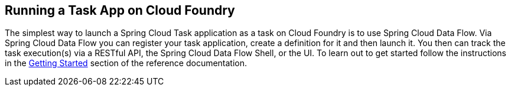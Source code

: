 
[[appendix-cloud-foundry]]
== Running a Task App on Cloud Foundry

The simplest way to launch a Spring Cloud Task application as a task on Cloud Foundry
is to use Spring Cloud Data Flow.  Via Spring Cloud Data Flow you can register your task application,
create a definition for it and then launch it.  You then can track the task execution(s)
via a RESTful API, the Spring Cloud Data Flow Shell, or the UI.  To learn out to get started
follow the instructions in the
https://docs.spring.io/spring-cloud-dataflow/docs/current/reference/htmlsingle/#getting-started[Getting Started]
section of the reference documentation.
